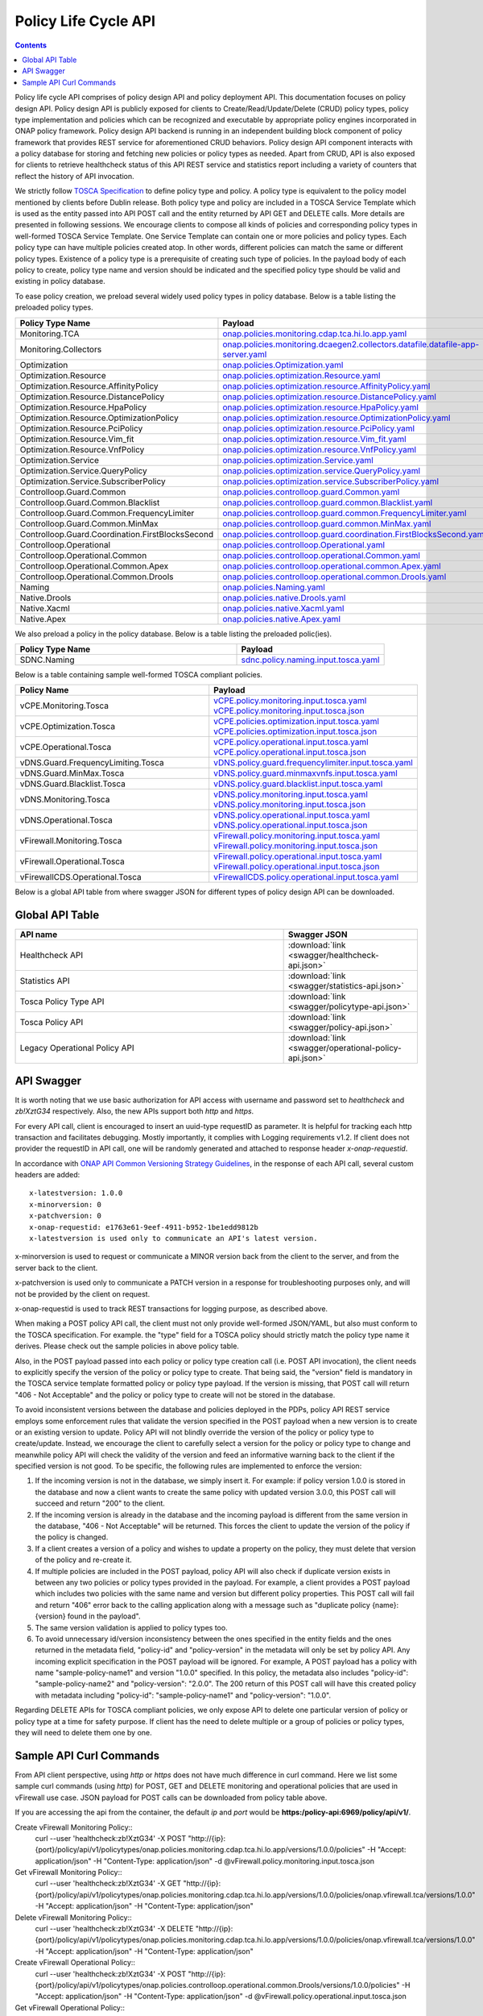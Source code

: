 .. This work is licensed under a
.. Creative Commons Attribution 4.0 International License.
.. http://creativecommons.org/licenses/by/4.0

.. _api-label:

Policy Life Cycle API
#####################

.. contents::
    :depth: 2

Policy life cycle API comprises of policy design API and policy deployment API. This documentation focuses on policy
design API. Policy design API is publicly exposed for clients to Create/Read/Update/Delete (CRUD) policy types, policy type
implementation and policies which can be recognized and executable by appropriate policy engines incorporated in ONAP
policy framework. Policy design API backend is running in an independent building block component of policy framework
that provides REST service for aforementioned CRUD behaviors. Policy design API component interacts with a policy database
for storing and fetching new policies or policy types as needed. Apart from CRUD, API is also exposed for clients to retrieve
healthcheck status of this API REST service and statistics report including a variety of counters that reflect the history
of API invocation.

We strictly follow `TOSCA Specification <http://docs.oasis-open.org/tosca/TOSCA-Simple-Profile-YAML/v1.1/TOSCA-Simple-Profile-YAML-v1.1.pdf>`_
to define policy type and policy. A policy type is equivalent to the policy model mentioned by clients before Dublin release.
Both policy type and policy are included in a TOSCA Service Template which is used as the entity passed into API POST call
and the entity returned by API GET and DELETE calls. More details are presented in following sessions.
We encourage clients to compose all kinds of policies and corresponding policy types in well-formed TOSCA Service Template.
One Service Template can contain one or more policies and policy types. Each policy type can have multiple policies created
atop. In other words, different policies can match the same or different policy types. Existence of a policy type is a prerequisite
of creating such type of policies. In the payload body of each policy to create, policy type name and version should be indicated and
the specified policy type should be valid and existing in policy database.

To ease policy creation, we preload several widely used policy types in policy database. Below is a table listing the preloaded policy types.

.. _policy-preload-lable:

.. csv-table::
   :header: "Policy Type Name", "Payload"
   :widths: 15,10

   "Monitoring.TCA", `onap.policies.monitoring.cdap.tca.hi.lo.app.yaml <https://github.com/onap/policy-models/blob/master/models-examples/src/main/resources/policytypes/onap.policies.monitoring.cdap.tca.hi.lo.app.yaml>`_
   "Monitoring.Collectors", `onap.policies.monitoring.dcaegen2.collectors.datafile.datafile-app-server.yaml <https://github.com/onap/policy-models/blob/master/models-examples/src/main/resources/policytypes/onap.policies.monitoring.dcaegen2.collectors.datafile.datafile-app-server.yaml>`_
   "Optimization", `onap.policies.Optimization.yaml <https://github.com/onap/policy-models/blob/master/models-examples/src/main/resources/policytypes/onap.policies.Optimization.yaml>`_
   "Optimization.Resource", `onap.policies.optimization.Resource.yaml <https://github.com/onap/policy-models/blob/master/models-examples/src/main/resources/policytypes/onap.policies.optimization.Resource.yaml>`_
   "Optimization.Resource.AffinityPolicy", `onap.policies.optimization.resource.AffinityPolicy.yaml <https://github.com/onap/policy-models/blob/master/models-examples/src/main/resources/policytypes/onap.policies.optimization.resource.AffinityPolicy.yaml>`_
   "Optimization.Resource.DistancePolicy", `onap.policies.optimization.resource.DistancePolicy.yaml <https://github.com/onap/policy-models/blob/master/models-examples/src/main/resources/policytypes/onap.policies.optimization.resource.DistancePolicy.yaml>`_
   "Optimization.Resource.HpaPolicy", `onap.policies.optimization.resource.HpaPolicy.yaml <https://github.com/onap/policy-models/blob/master/models-examples/src/main/resources/policytypes/onap.policies.optimization.resource.HpaPolicy.yaml>`_
   "Optimization.Resource.OptimizationPolicy", `onap.policies.optimization.resource.OptimizationPolicy.yaml <https://github.com/onap/policy-models/blob/master/models-examples/src/main/resources/policytypes/onap.policies.optimization.resource.OptimizationPolicy.yaml>`_
   "Optimization.Resource.PciPolicy", `onap.policies.optimization.resource.PciPolicy.yaml <https://github.com/onap/policy-models/blob/master/models-examples/src/main/resources/policytypes/onap.policies.optimization.resource.PciPolicy.yaml>`_
   "Optimization.Resource.Vim_fit", `onap.policies.optimization.resource.Vim_fit.yaml <https://github.com/onap/policy-models/blob/master/models-examples/src/main/resources/policytypes/onap.policies.optimization.resource.Vim_fit.yaml>`_
   "Optimization.Resource.VnfPolicy", `onap.policies.optimization.resource.VnfPolicy.yaml <https://github.com/onap/policy-models/blob/master/models-examples/src/main/resources/policytypes/onap.policies.optimization.resource.VnfPolicy.yaml>`_
   "Optimization.Service", `onap.policies.optimization.Service.yaml <https://github.com/onap/policy-models/blob/master/models-examples/src/main/resources/policytypes/onap.policies.optimization.Service.yaml>`_
   "Optimization.Service.QueryPolicy", `onap.policies.optimization.service.QueryPolicy.yaml <https://github.com/onap/policy-models/blob/master/models-examples/src/main/resources/policytypes/onap.policies.optimization.service.QueryPolicy.yaml>`_
   "Optimization.Service.SubscriberPolicy", `onap.policies.optimization.service.SubscriberPolicy.yaml <https://github.com/onap/policy-models/blob/master/models-examples/src/main/resources/policytypes/onap.policies.optimization.service.SubscriberPolicy.yaml>`_
   "Controlloop.Guard.Common", `onap.policies.controlloop.guard.Common.yaml <https://github.com/onap/policy-models/blob/master/models-examples/src/main/resources/policytypes/onap.policies.controlloop.guard.Common.yaml>`_
   "Controlloop.Guard.Common.Blacklist", `onap.policies.controlloop.guard.common.Blacklist.yaml <https://github.com/onap/policy-models/blob/master/models-examples/src/main/resources/policytypes/onap.policies.controlloop.guard.common.Blacklist.yaml>`_
   "Controlloop.Guard.Common.FrequencyLimiter", `onap.policies.controlloop.guard.common.FrequencyLimiter.yaml <https://github.com/onap/policy-models/blob/master/models-examples/src/main/resources/policytypes/onap.policies.controlloop.guard.common.FrequencyLimiter.yaml>`_
   "Controlloop.Guard.Common.MinMax", `onap.policies.controlloop.guard.common.MinMax.yaml <https://github.com/onap/policy-models/blob/master/models-examples/src/main/resources/policytypes/onap.policies.controlloop.guard.common.MinMax.yaml>`_
   "Controlloop.Guard.Coordination.FirstBlocksSecond", `onap.policies.controlloop.guard.coordination.FirstBlocksSecond.yaml <https://github.com/onap/policy-models/blob/master/models-examples/src/main/resources/policytypes/onap.policies.controlloop.guard.coordination.FirstBlocksSecond.yaml>`_
   "Controlloop.Operational", `onap.policies.controlloop.Operational.yaml <https://github.com/onap/policy-models/blob/master/models-examples/src/main/resources/policytypes/onap.policies.controlloop.Operational.yaml>`_
   "Controlloop.Operational.Common", `onap.policies.controlloop.operational.Common.yaml <https://github.com/onap/policy-models/blob/master/models-examples/src/main/resources/policytypes/onap.policies.controlloop.operational.Common.yaml>`_
   "Controlloop.Operational.Common.Apex", `onap.policies.controlloop.operational.common.Apex.yaml <https://github.com/onap/policy-models/blob/master/models-examples/src/main/resources/policytypes/onap.policies.controlloop.operational.common.Apex.yaml>`_
   "Controlloop.Operational.Common.Drools", `onap.policies.controlloop.operational.common.Drools.yaml <https://github.com/onap/policy-models/blob/master/models-examples/src/main/resources/policytypes/onap.policies.controlloop.operational.common.Drools.yaml>`_
   "Naming", `onap.policies.Naming.yaml <https://github.com/onap/policy-models/blob/master/models-examples/src/main/resources/policytypes/onap.policies.Naming.yaml>`_
   "Native.Drools", `onap.policies.native.Drools.yaml <https://github.com/onap/policy-models/blob/master/models-examples/src/main/resources/policytypes/onap.policies.native.Drools.yaml>`_
   "Native.Xacml", `onap.policies.native.Xacml.yaml <https://github.com/onap/policy-models/blob/master/models-examples/src/main/resources/policytypes/onap.policies.native.Xacml.yaml>`_
   "Native.Apex", `onap.policies.native.Apex.yaml <https://github.com/onap/policy-models/blob/master/models-examples/src/main/resources/policytypes/onap.policies.native.Apex.yaml>`_

We also preload a policy in the policy database. Below is a table listing the preloaded polic(ies).

.. csv-table::
   :header: "Policy Type Name", "Payload"
   :widths: 15,10

   "SDNC.Naming", `sdnc.policy.naming.input.tosca.yaml <https://github.com/onap/policy-models/blob/master/models-examples/src/main/resources/policies/sdnc.policy.naming.input.tosca.yaml>`_

Below is a table containing sample well-formed TOSCA compliant policies.

.. csv-table::
   :header: "Policy Name", "Payload"
   :widths: 15,10

   "vCPE.Monitoring.Tosca", `vCPE.policy.monitoring.input.tosca.yaml <https://github.com/onap/policy-models/blob/master/models-examples/src/main/resources/policies/vCPE.policy.monitoring.input.tosca.yaml>`_  `vCPE.policy.monitoring.input.tosca.json <https://github.com/onap/policy-models/blob/master/models-examples/src/main/resources/policies/vCPE.policy.monitoring.input.tosca.json>`_
   "vCPE.Optimization.Tosca", `vCPE.policies.optimization.input.tosca.yaml <https://github.com/onap/policy-models/blob/master/models-examples/src/main/resources/policies/vCPE.policies.optimization.input.tosca.yaml>`_  `vCPE.policies.optimization.input.tosca.json <https://github.com/onap/policy-models/blob/master/models-examples/src/main/resources/policies/vCPE.policies.optimization.input.tosca.json>`_
   "vCPE.Operational.Tosca", `vCPE.policy.operational.input.tosca.yaml <https://github.com/onap/policy-models/blob/master/models-examples/src/main/resources/policies/vCPE.policy.operational.input.tosca.yaml>`_  `vCPE.policy.operational.input.tosca.json <https://github.com/onap/policy-models/blob/master/models-examples/src/main/resources/policies/vCPE.policy.operational.input.tosca.json>`_
   "vDNS.Guard.FrequencyLimiting.Tosca", `vDNS.policy.guard.frequencylimiter.input.tosca.yaml <https://github.com/onap/policy-models/blob/master/models-examples/src/main/resources/policies/vDNS.policy.guard.frequencylimiter.input.tosca.yaml>`_
   "vDNS.Guard.MinMax.Tosca", `vDNS.policy.guard.minmaxvnfs.input.tosca.yaml <https://github.com/onap/policy-models/blob/master/models-examples/src/main/resources/policies/vDNS.policy.guard.minmaxvnfs.input.tosca.yaml>`_
   "vDNS.Guard.Blacklist.Tosca", `vDNS.policy.guard.blacklist.input.tosca.yaml <https://github.com/onap/policy-models/blob/master/models-examples/src/main/resources/policies/vDNS.policy.guard.blacklist.input.tosca.yaml>`_
   "vDNS.Monitoring.Tosca", `vDNS.policy.monitoring.input.tosca.yaml <https://github.com/onap/policy-models/blob/master/models-examples/src/main/resources/policies/vDNS.policy.monitoring.input.tosca.yaml>`_  `vDNS.policy.monitoring.input.tosca.json <https://github.com/onap/policy-models/blob/master/models-examples/src/main/resources/policies/vDNS.policy.monitoring.input.tosca.json>`_
   "vDNS.Operational.Tosca", `vDNS.policy.operational.input.tosca.yaml <https://github.com/onap/policy-models/blob/master/models-examples/src/main/resources/policies/vDNS.policy.operational.input.tosca.yaml>`_  `vDNS.policy.operational.input.tosca.json <https://github.com/onap/policy-models/blob/master/models-examples/src/main/resources/policies/vDNS.policy.operational.input.tosca.json>`_
   "vFirewall.Monitoring.Tosca", `vFirewall.policy.monitoring.input.tosca.yaml <https://github.com/onap/policy-models/blob/master/models-examples/src/main/resources/policies/vFirewall.policy.monitoring.input.tosca.yaml>`_  `vFirewall.policy.monitoring.input.tosca.json <https://github.com/onap/policy-models/blob/master/models-examples/src/main/resources/policies/vFirewall.policy.monitoring.input.tosca.json>`_
   "vFirewall.Operational.Tosca", `vFirewall.policy.operational.input.tosca.yaml <https://github.com/onap/policy-models/blob/master/models-examples/src/main/resources/policies/vFirewall.policy.operational.input.tosca.yaml>`_  `vFirewall.policy.operational.input.tosca.json <https://github.com/onap/policy-models/blob/master/models-examples/src/main/resources/policies/vFirewall.policy.operational.input.tosca.json>`_
   "vFirewallCDS.Operational.Tosca", `vFirewallCDS.policy.operational.input.tosca.yaml <https://github.com/onap/policy-models/blob/master/models-examples/src/main/resources/policies/vFirewallCDS.policy.operational.input.tosca.yaml>`_


Below is a global API table from where swagger JSON for different types of policy design API can be downloaded.

Global API Table
--------------------
.. csv-table::
   :header: "API name", "Swagger JSON"
   :widths: 10,5

   "Healthcheck API", ":download:`link <swagger/healthcheck-api.json>`"
   "Statistics API", ":download:`link <swagger/statistics-api.json>`"
   "Tosca Policy Type API", ":download:`link <swagger/policytype-api.json>`"
   "Tosca Policy API", ":download:`link <swagger/policy-api.json>`"
   "Legacy Operational Policy API", ":download:`link <swagger/operational-policy-api.json>`"

API Swagger
--------------------

It is worth noting that we use basic authorization for API access with username and password set to *healthcheck* and *zb!XztG34* respectively.
Also, the new APIs support both *http* and *https*.

For every API call, client is encouraged to insert an uuid-type requestID as parameter.
It is helpful for tracking each http transaction and facilitates debugging.
Mostly importantly, it complies with Logging requirements v1.2.
If client does not provider the requestID in API call, one will be randomly generated
and attached to response header *x-onap-requestid*.

In accordance with `ONAP API Common Versioning Strategy Guidelines <https://wiki.onap.org/display/DW/ONAP+API+Common+Versioning+Strategy+%28CVS%29+Guidelines>`_,
in the response of each API call, several custom headers are added::

    x-latestversion: 1.0.0
    x-minorversion: 0
    x-patchversion: 0
    x-onap-requestid: e1763e61-9eef-4911-b952-1be1edd9812b
    x-latestversion is used only to communicate an API's latest version.

x-minorversion is used to request or communicate a MINOR version back from the client to the server, and from the server back to the client.

x-patchversion is used only to communicate a PATCH version in a response for troubleshooting purposes only, and will not be provided by the client on request.

x-onap-requestid is used to track REST transactions for logging purpose, as described above.

.. swaggerv2doc:: swagger/healthcheck-api.json

.. swaggerv2doc:: swagger/statistics-api.json

.. swaggerv2doc:: swagger/policytype-api.json

.. swaggerv2doc:: swagger/policy-api.json

When making a POST policy API call, the client must not only provide well-formed JSON/YAML,
but also must conform to the TOSCA specification. For example. the "type" field for a TOSCA
policy should strictly match the policy type name it derives.
Please check out the sample policies in above policy table.

Also, in the POST payload passed into each policy or policy type creation call (i.e. POST API invocation), the client needs to explicitly
specify the version of the policy or policy type to create. That being said, the "version" field is mandatory in the TOSCA service template
formatted policy or policy type payload. If the version is missing, that POST call will return "406 - Not Acceptable" and
the policy or policy type to create will not be stored in the database.

To avoid inconsistent versions between the database and policies deployed in the PDPs, policy API REST service employs some enforcement
rules that validate the version specified in the POST payload when a new version is to create or an existing version to update.
Policy API will not blindly override the version of the policy or policy type to create/update.
Instead, we encourage the client to carefully select a version for the policy or policy type to change and meanwhile policy API will check the validity
of the version and feed an informative warning back to the client if the specified version is not good.
To be specific, the following rules are implemented to enforce the version:

1. If the incoming version is not in the database, we simply insert it. For example: if policy version 1.0.0 is stored in the database and now
   a client wants to create the same policy with updated version 3.0.0, this POST call will succeed and return "200" to the client.

2. If the incoming version is already in the database and the incoming payload is different from the same version in the database,
   "406 - Not Acceptable" will be returned. This forces the client to update the version of the policy if the policy is changed.

3. If a client creates a version of a policy and wishes to update a property on the policy, they must delete that version of the policy and re-create it.

4. If multiple policies are included in the POST payload, policy API will also check if duplicate version exists in between
   any two policies or policy types provided in the payload. For example, a client provides a POST payload which includes two policies with the same
   name and version but different policy properties. This POST call will fail and return "406" error back to the calling application along with a
   message such as "duplicate policy {name}:{version} found in the payload".

5. The same version validation is applied to policy types too.

6. To avoid unnecessary id/version inconsistency between the ones specified in the entity fields and the ones returned in the metadata field,
   "policy-id" and "policy-version" in the metadata will only be set by policy API. Any incoming explicit specification in the POST payload will be
   ignored. For example, A POST payload has a policy with name "sample-policy-name1" and version "1.0.0" specified. In this policy, the metadata
   also includes "policy-id": "sample-policy-name2" and "policy-version": "2.0.0". The 200 return of this POST call will have this created policy with
   metadata including "policy-id": "sample-policy-name1" and "policy-version": "1.0.0".

.. swaggerv2doc:: swagger/operational-policy-api.json

Regarding DELETE APIs for TOSCA compliant policies, we only expose API to delete one particular version of policy
or policy type at a time for safety purpose. If client has the need to delete multiple or a group of policies or policy types,
they will need to delete them one by one.

Sample API Curl Commands
-------------------------

From API client perspective, using *http* or *https* does not have much difference in curl command.
Here we list some sample curl commands (using *http*) for POST, GET and DELETE monitoring and operational policies that are used in vFirewall use case.
JSON payload for POST calls can be downloaded from policy table above.

If you are accessing the api from the container, the default *ip* and *port* would be **https:/policy-api:6969/policy/api/v1/**.

Create vFirewall Monitoring Policy::
  curl --user 'healthcheck:zb!XztG34' -X POST "http://{ip}:{port}/policy/api/v1/policytypes/onap.policies.monitoring.cdap.tca.hi.lo.app/versions/1.0.0/policies" -H "Accept: application/json" -H "Content-Type: application/json" -d @vFirewall.policy.monitoring.input.tosca.json

Get vFirewall Monitoring Policy::
  curl --user 'healthcheck:zb!XztG34' -X GET "http://{ip}:{port}/policy/api/v1/policytypes/onap.policies.monitoring.cdap.tca.hi.lo.app/versions/1.0.0/policies/onap.vfirewall.tca/versions/1.0.0" -H "Accept: application/json" -H "Content-Type: application/json"

Delete vFirewall Monitoring Policy::
  curl --user 'healthcheck:zb!XztG34' -X DELETE "http://{ip}:{port}/policy/api/v1/policytypes/onap.policies.monitoring.cdap.tca.hi.lo.app/versions/1.0.0/policies/onap.vfirewall.tca/versions/1.0.0" -H "Accept: application/json" -H "Content-Type: application/json"

Create vFirewall Operational Policy::
  curl --user 'healthcheck:zb!XztG34' -X POST "http://{ip}:{port}/policy/api/v1/policytypes/onap.policies.controlloop.operational.common.Drools/versions/1.0.0/policies" -H "Accept: application/json" -H "Content-Type: application/json" -d @vFirewall.policy.operational.input.tosca.json

Get vFirewall Operational Policy::
  curl --user 'healthcheck:zb!XztG34' -X GET "http://{ip}:{port}/policy/api/v1/policytypes/onap.policies.controlloop.operational.common.Drools/versions/1.0.0/policies/operational.modifyconfig/versions/1.0.0" -H "Accept: application/json" -H "Content-Type: application/json"

Delete vFirewall Operational Policy::
  curl --user 'healthcheck:zb!XztG34' -X DELETE "http://{ip}:{port}/policy/api/v1/policytypes/onap.policies.controlloop.operational.common.Drools/versions/1.0.0/policies/operational.modifyconfig/versions/1.0.0" -H "Accept: application/json" -H "Content-Type: application/json"
